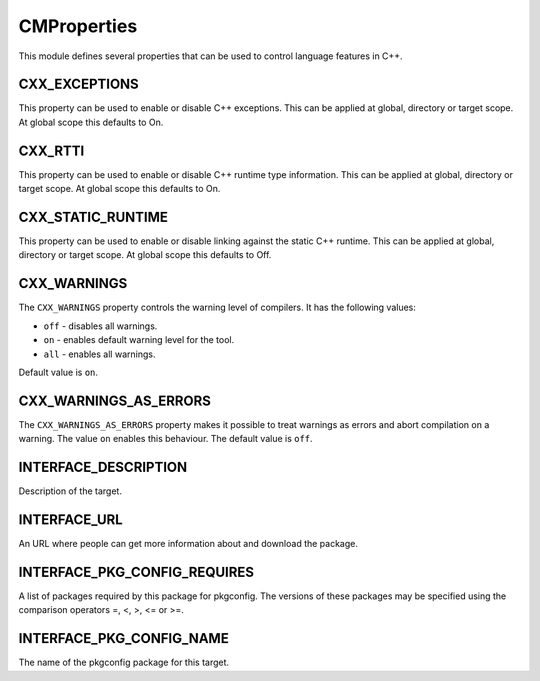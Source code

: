 =============
CMProperties
=============

This module defines several properties that can be used to control language features in C++.

--------------
CXX_EXCEPTIONS
--------------

This property can be used to enable or disable C++ exceptions. This can be applied at global, directory or target scope. At global scope this defaults to On.

--------
CXX_RTTI
--------

This property can be used to enable or disable C++ runtime type information. This can be applied at global, directory or target scope. At global scope this defaults to On.

------------------
CXX_STATIC_RUNTIME
------------------

This property can be used to enable or disable linking against the static C++ runtime. This can be applied at global, directory or target scope. At global scope this defaults to Off.

------------
CXX_WARNINGS
------------

The ``CXX_WARNINGS`` property controls the warning level of compilers. It has the following values:

* ``off`` - disables all warnings.
* ``on`` - enables default warning level for the tool.
* ``all`` - enables all warnings.

Default value is ``on``.

----------------------
CXX_WARNINGS_AS_ERRORS
----------------------

The ``CXX_WARNINGS_AS_ERRORS`` property makes it possible to treat warnings as errors and abort compilation on a warning. The value ``on`` enables this behaviour. The default value is ``off``.

---------------------
INTERFACE_DESCRIPTION
---------------------

Description of the target.

-------------
INTERFACE_URL
-------------

An URL where people can get more information about and download the package.

-----------------------------
INTERFACE_PKG_CONFIG_REQUIRES
-----------------------------

A list of packages required by this package for pkgconfig. The versions of these packages may be specified using the comparison operators =, <, >, <= or >=.

-------------------------
INTERFACE_PKG_CONFIG_NAME
-------------------------

The name of the pkgconfig package for this target.
